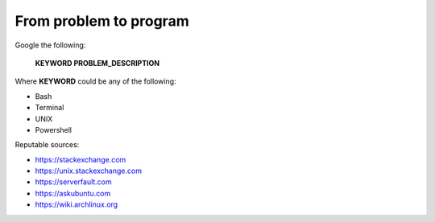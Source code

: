 =======================
From problem to program
=======================

Google the following:

    **KEYWORD PROBLEM_DESCRIPTION**

Where **KEYWORD** could be any of the following:

* Bash
* Terminal
* UNIX
* Powershell

Reputable sources:

* https://stackexchange.com
* https://unix.stackexchange.com
* https://serverfault.com
* https://askubuntu.com
* https://wiki.archlinux.org
